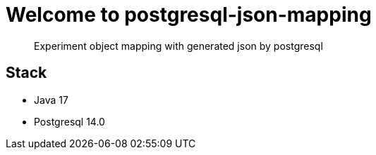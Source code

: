 = Welcome to postgresql-json-mapping

> Experiment object mapping with generated json by postgresql

== Stack

* Java 17
* Postgresql 14.0